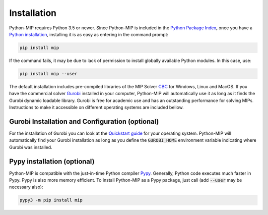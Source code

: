 .. _chapInstall:

Installation
============

Python-MIP requires Python 3.5 or newer. Since Python-MIP is included in the `Python Package Index <https://pypi.org>`_, once you have a `Python installation <https://www.python.org/downloads>`_, installing it is as easy as entering in the command prompt:

.. code-block:: sh

    pip install mip

If the command fails, it may be due to lack of permission to install globally available Python modules. In this case, use:

.. code-block:: sh

    pip install mip --user

The default installation includes pre-compiled libraries of the MIP Solver `CBC <https://projects.coin-or.org/Cbc>`_ for Windows, Linux and MacOS.
If you have the commercial solver `Gurobi <http://gurobi.com>`_ installed in your computer, Python-MIP will automatically use it as long as it finds the Gurobi dynamic loadable library. Gurobi is free for academic use and has an outstanding performance for solving MIPs. Instructions to make it accessible on different operating systems are included bellow.


Gurobi Installation and Configuration (optional)
------------------------------------------------

For the installation of Gurobi you can look at the `Quickstart guide <https://www.gurobi.com/documentation/quickstart.html>`_ for your operating system. Python-MIP will automatically find your Gurobi installation as long as you define the :code:`GUROBI_HOME` environment variable indicating where Gurobi was installed.

Pypy installation (optional)
----------------------------

Python-MIP is compatible with the just-in-time Python compiler `Pypy <https://pypy.org>`_.
Generally, Python code executes much faster in Pypy.
Pypy is also more memory efficient.
To install Python-MIP as a Pypy package, just call (add :code:`--user` may be necessary also):

.. code-block:: sh

    pypy3 -m pip install mip

